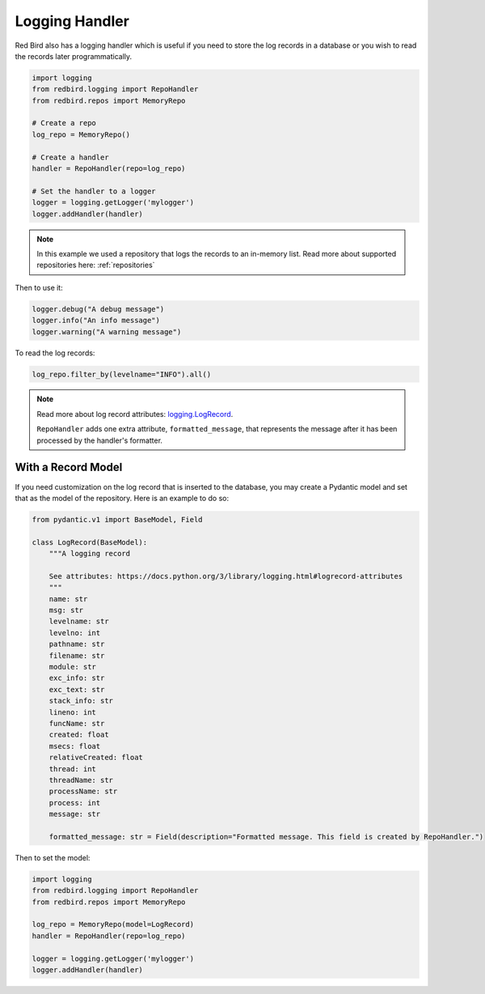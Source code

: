 
.. _logging_handler:

Logging Handler
===============

Red Bird also has a logging handler which is 
useful if you need to store the log records 
in a database or you wish to read the records
later programmatically.

.. code-block:: python

    import logging
    from redbird.logging import RepoHandler
    from redbird.repos import MemoryRepo

    # Create a repo 
    log_repo = MemoryRepo()

    # Create a handler
    handler = RepoHandler(repo=log_repo)

    # Set the handler to a logger
    logger = logging.getLogger('mylogger')
    logger.addHandler(handler)

.. note::

    In this example we used a repository
    that logs the records to an in-memory
    list. Read more about supported repositories
    here: :ref:`repositories`

Then to use it:

.. code-block:: python

    logger.debug("A debug message")
    logger.info("An info message")
    logger.warning("A warning message")

To read the log records:

.. code-block:: python

    log_repo.filter_by(levelname="INFO").all()

.. note::

    Read more about log record attributes: 
    `logging.LogRecord <https://docs.python.org/3/library/logging.html#logrecord-attributes>`_.
    
    ``RepoHandler`` adds one extra attribute,
    ``formatted_message``, that represents
    the message after it has been processed
    by the handler's formatter.
    

With a Record Model
-------------------

If you need customization on the log record that is inserted
to the database, you may create a Pydantic model and set that
as the model of the repository. Here is an example to do so: 

.. code-block:: python

    from pydantic.v1 import BaseModel, Field

    class LogRecord(BaseModel):
        """A logging record

        See attributes: https://docs.python.org/3/library/logging.html#logrecord-attributes
        """
        name: str
        msg: str
        levelname: str
        levelno: int
        pathname: str
        filename: str
        module: str
        exc_info: str
        exc_text: str
        stack_info: str
        lineno: int
        funcName: str
        created: float
        msecs: float
        relativeCreated: float
        thread: int
        threadName: str
        processName: str
        process: int
        message: str

        formatted_message: str = Field(description="Formatted message. This field is created by RepoHandler.")

Then to set the model:

.. code-block:: python

    import logging
    from redbird.logging import RepoHandler
    from redbird.repos import MemoryRepo

    log_repo = MemoryRepo(model=LogRecord)
    handler = RepoHandler(repo=log_repo)

    logger = logging.getLogger('mylogger')
    logger.addHandler(handler)
